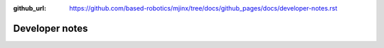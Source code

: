 :github_url: https://github.com/based-robotics/mjinx/tree/docs/github_pages/docs/developer-notes.rst

***************
Developer notes
***************

